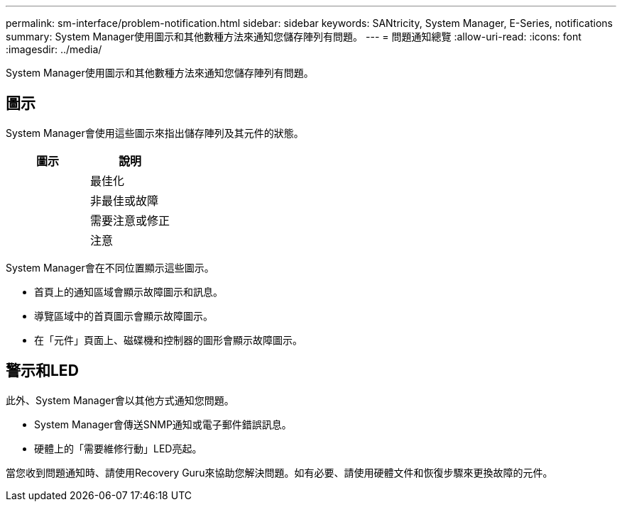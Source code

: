---
permalink: sm-interface/problem-notification.html 
sidebar: sidebar 
keywords: SANtricity, System Manager, E-Series, notifications 
summary: System Manager使用圖示和其他數種方法來通知您儲存陣列有問題。 
---
= 問題通知總覽
:allow-uri-read: 
:icons: font
:imagesdir: ../media/


[role="lead"]
System Manager使用圖示和其他數種方法來通知您儲存陣列有問題。



== 圖示

System Manager會使用這些圖示來指出儲存陣列及其元件的狀態。

[cols="1a,1a"]
|===
| 圖示 | 說明 


 a| 
image:../media/sam1130-ss-icon-status-success.gif[""]
 a| 
最佳化



 a| 
image:../media/sam1130-ss-icon-status-failure.gif[""]
 a| 
非最佳或故障



 a| 
image:../media/sam1130-ss-icon-status-service.gif[""]
 a| 
需要注意或修正



 a| 
image:../media/sam1130-ss-icon-status-caution.gif[""]
 a| 
注意

|===
System Manager會在不同位置顯示這些圖示。

* 首頁上的通知區域會顯示故障圖示和訊息。
* 導覽區域中的首頁圖示會顯示故障圖示。
* 在「元件」頁面上、磁碟機和控制器的圖形會顯示故障圖示。




== 警示和LED

此外、System Manager會以其他方式通知您問題。

* System Manager會傳送SNMP通知或電子郵件錯誤訊息。
* 硬體上的「需要維修行動」LED亮起。


當您收到問題通知時、請使用Recovery Guru來協助您解決問題。如有必要、請使用硬體文件和恢復步驟來更換故障的元件。

